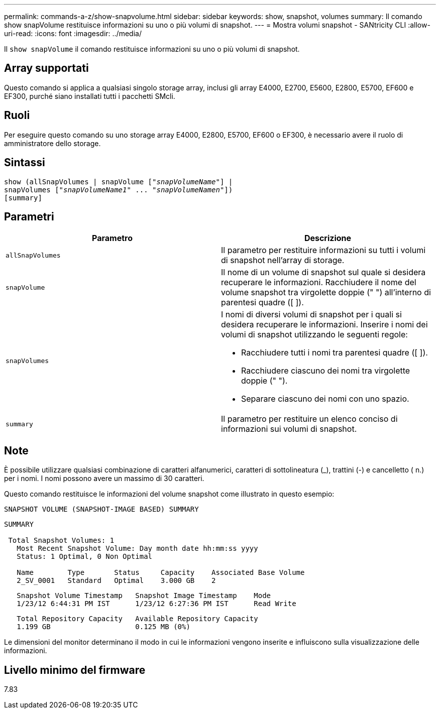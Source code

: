 ---
permalink: commands-a-z/show-snapvolume.html 
sidebar: sidebar 
keywords: show, snapshot, volumes 
summary: Il comando show snapVolume restituisce informazioni su uno o più volumi di snapshot. 
---
= Mostra volumi snapshot - SANtricity CLI
:allow-uri-read: 
:icons: font
:imagesdir: ../media/


[role="lead"]
Il `show snapVolume` il comando restituisce informazioni su uno o più volumi di snapshot.



== Array supportati

Questo comando si applica a qualsiasi singolo storage array, inclusi gli array E4000, E2700, E5600, E2800, E5700, EF600 e EF300, purché siano installati tutti i pacchetti SMcli.



== Ruoli

Per eseguire questo comando su uno storage array E4000, E2800, E5700, EF600 o EF300, è necessario avere il ruolo di amministratore dello storage.



== Sintassi

[source, cli, subs="+macros"]
----
show (allSnapVolumes | snapVolume pass:quotes[["_snapVolumeName_"]] |
snapVolumes pass:quotes[["_snapVolumeName1_" ... "_snapVolumeNamen_"]])
[summary]
----


== Parametri

[cols="2*"]
|===
| Parametro | Descrizione 


 a| 
`allSnapVolumes`
 a| 
Il parametro per restituire informazioni su tutti i volumi di snapshot nell'array di storage.



 a| 
`snapVolume`
 a| 
Il nome di un volume di snapshot sul quale si desidera recuperare le informazioni. Racchiudere il nome del volume snapshot tra virgolette doppie (" ") all'interno di parentesi quadre ([ ]).



 a| 
`snapVolumes`
 a| 
I nomi di diversi volumi di snapshot per i quali si desidera recuperare le informazioni. Inserire i nomi dei volumi di snapshot utilizzando le seguenti regole:

* Racchiudere tutti i nomi tra parentesi quadre ([ ]).
* Racchiudere ciascuno dei nomi tra virgolette doppie (" ").
* Separare ciascuno dei nomi con uno spazio.




 a| 
`summary`
 a| 
Il parametro per restituire un elenco conciso di informazioni sui volumi di snapshot.

|===


== Note

È possibile utilizzare qualsiasi combinazione di caratteri alfanumerici, caratteri di sottolineatura (_), trattini (-) e cancelletto ( n.) per i nomi. I nomi possono avere un massimo di 30 caratteri.

Questo comando restituisce le informazioni del volume snapshot come illustrato in questo esempio:

[listing]
----
SNAPSHOT VOLUME (SNAPSHOT-IMAGE BASED) SUMMARY
----
[listing]
----
SUMMARY

 Total Snapshot Volumes: 1
   Most Recent Snapshot Volume: Day month date hh:mm:ss yyyy
   Status: 1 Optimal, 0 Non Optimal

   Name        Type       Status     Capacity    Associated Base Volume
   2_SV_0001   Standard   Optimal    3.000 GB    2
----
[listing]
----
   Snapshot Volume Timestamp   Snapshot Image Timestamp    Mode
   1/23/12 6:44:31 PM IST      1/23/12 6:27:36 PM IST      Read Write
----
[listing]
----
   Total Repository Capacity   Available Repository Capacity
   1.199 GB                    0.125 MB (0%)
----
Le dimensioni del monitor determinano il modo in cui le informazioni vengono inserite e influiscono sulla visualizzazione delle informazioni.



== Livello minimo del firmware

7.83
